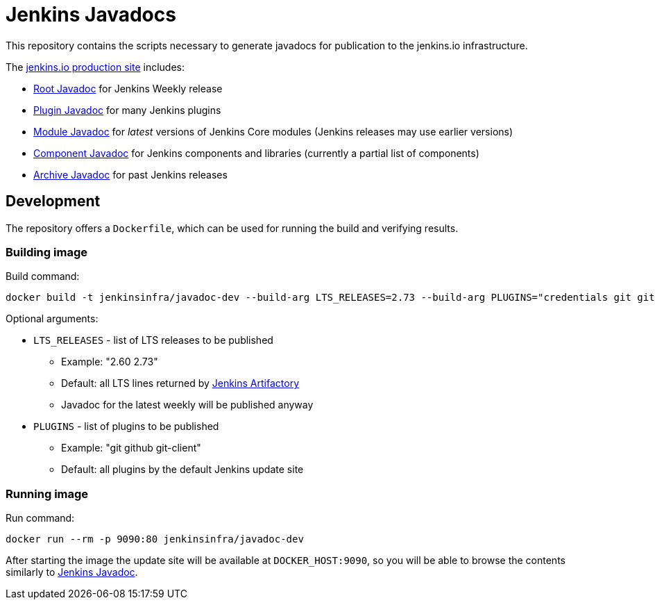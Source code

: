 = Jenkins Javadocs

This repository contains the scripts necessary to generate javadocs for
publication to the jenkins.io infrastructure.

The link:http://javadoc.jenkins.io/[jenkins.io production site] includes:

* link:http://javadoc.jenkins.io/[Root Javadoc] for Jenkins Weekly release
* link:http://javadoc.jenkins.io//plugin[Plugin Javadoc] for many Jenkins plugins
* link:http://javadoc.jenkins.io/module[Module Javadoc] for _latest_ versions of Jenkins Core modules (Jenkins releases may use earlier versions)
* link:http://javadoc.jenkins.io/component[Component Javadoc] for Jenkins components and libraries (currently a partial list of components)
* link:http://javadoc.jenkins.io/archive[Archive Javadoc] for past Jenkins releases

## Development

The repository offers a `Dockerfile`,
which can be used for running the build and verifying results.

### Building image

Build command:

```shell
docker build -t jenkinsinfra/javadoc-dev --build-arg LTS_RELEASES=2.73 --build-arg PLUGINS="credentials git git-client" .
```

Optional arguments:

* `LTS_RELEASES` - list of LTS releases to be published
** Example: "2.60 2.73"
** Default: all LTS lines returned by link:https://repo.jenkins-ci.org[Jenkins Artifactory]
** Javadoc for the latest weekly will be published anyway
* `PLUGINS` - list of plugins to be published
** Example: "git github git-client"
** Default: all plugins by the default Jenkins update site

### Running image

Run command:

```shell
docker run --rm -p 9090:80 jenkinsinfra/javadoc-dev
```

After starting the image the update site will be available at `DOCKER_HOST:9090`,
so you will be able to browse the contents similarly to link:http://javadoc.jenkins.io/[Jenkins Javadoc].
